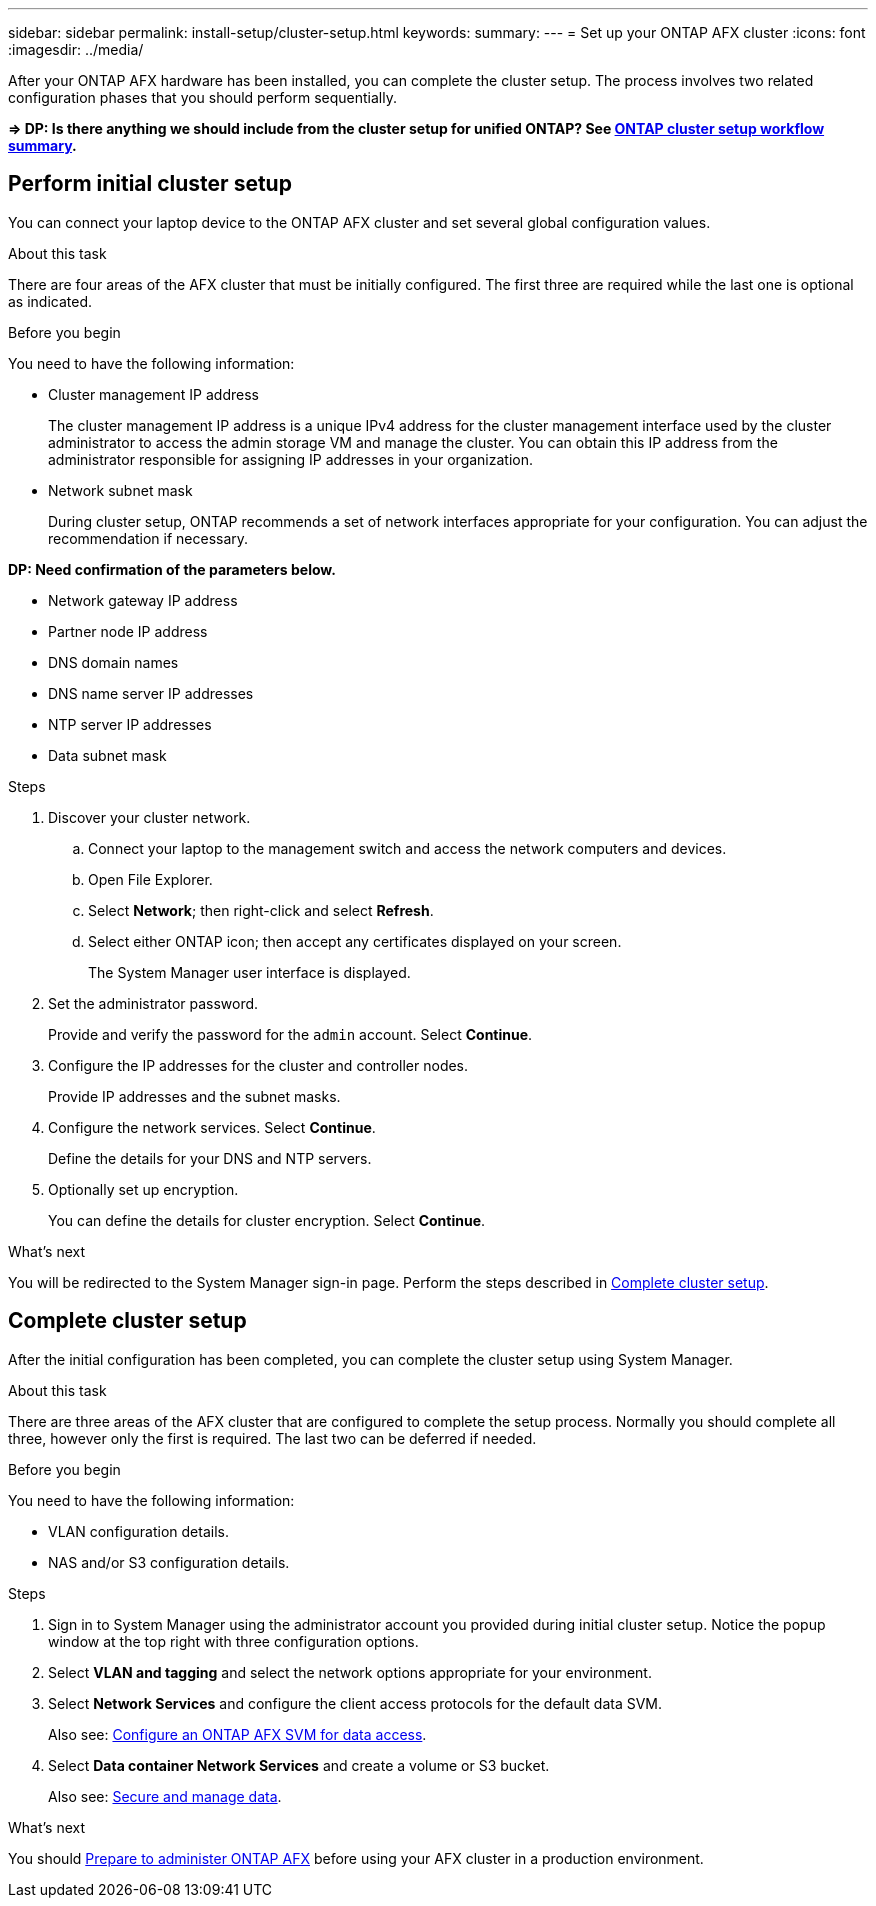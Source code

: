 ---
sidebar: sidebar
permalink: install-setup/cluster-setup.html
keywords: 
summary: 
---
= Set up your ONTAP AFX cluster
:icons: font
:imagesdir: ../media/

[.lead]
After your ONTAP AFX hardware has been installed, you can complete the cluster setup. The process involves two related configuration phases that you should perform sequentially.

*=> DP: Is there anything we should include from the cluster setup for unified ONTAP? See https://docs.netapp.com/us-en/ontap/software_setup/workflow-summary.html[ONTAP cluster setup workflow summary^].*

== Perform initial cluster setup

You can connect your laptop device to the ONTAP AFX cluster and set several global configuration values.

.About this task

There are four areas of the AFX cluster that must be initially configured. The first three are required while the last one is optional as indicated.

.Before you begin

You need to have the following information:

* Cluster management IP address
+
The cluster management IP address is a unique IPv4 address for the cluster management interface used by the cluster administrator to access the admin storage VM and manage the cluster. You can obtain this IP address from the administrator responsible for assigning IP addresses in your organization.

* Network subnet mask
+
During cluster setup, ONTAP recommends a set of network interfaces appropriate for your configuration.  You can adjust the recommendation if necessary.

*DP: Need confirmation of the parameters below.*

* Network gateway IP address
* Partner node IP address
* DNS domain names
* DNS name server IP addresses
* NTP server IP addresses
* Data subnet mask

.Steps

. Discover your cluster network.
.. Connect your laptop to the management switch and access the network computers and devices.
.. Open File Explorer.
.. Select *Network*; then right-click and select *Refresh*.
.. Select either ONTAP icon; then accept any certificates displayed on your screen.
+
The System Manager user interface is displayed.

. Set the administrator password.
+
Provide and verify the password for the `admin` account. Select *Continue*.

. Configure the IP addresses for the cluster and controller nodes.
+
Provide IP addresses and the subnet masks.

. Configure the network services. Select *Continue*.
+
Define the details for your DNS and NTP servers.

. Optionally set up encryption.
+
You can define the details for cluster encryption. Select *Continue*.

.What's next

You will be redirected to the System Manager sign-in page. Perform the steps described in <<Complete cluster setup>>.

== Complete cluster setup

After the initial configuration has been completed, you can complete the cluster setup using System Manager.

.About this task

There are three areas of the AFX cluster that are configured to complete the setup process. Normally you should complete all three, however only the first is required. The last two can be deferred if needed.

.Before you begin

You need to have the following information:

* VLAN configuration details.
* NAS and/or S3 configuration details.

.Steps

. Sign in to System Manager using the administrator account you provided during initial cluster setup. Notice the popup window at the top right with three configuration options.

. Select *VLAN and tagging* and select the network options appropriate for your environment.

. Select *Network Services* and configure the client access protocols for the default data SVM.
+
Also see: link:../administer/configure-svm.html[Configure an ONTAP AFX SVM for data access].

. Select *Data container Network Services* and create a volume or S3 bucket.
+
Also see: link:../manage-data/create-manage-volume.html[Secure and manage data].

.What's next

You should link:../get-started/prepare-cluster-svm-admin.html[Prepare to administer ONTAP AFX] before using your AFX cluster in a production environment.
